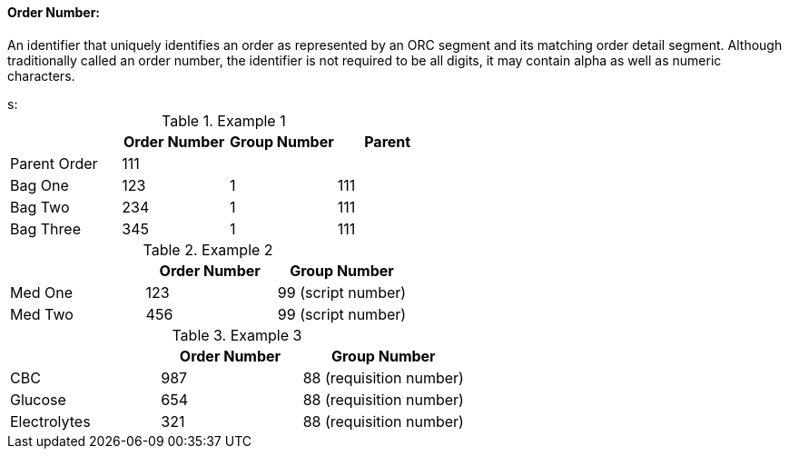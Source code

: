 ==== Order Number:
[v291_section="4.2.2.7"]

An identifier that uniquely identifies an order as represented by an ORC segment and its matching order detail segment. Although traditionally called an order number, the identifier is not required to be all digits, it may contain alpha as well as numeric characters.

[example]
s:

.Example 1
[width="100%",cols="26%,25%,25%,24%",options="header",]
|===
| |Order Number |Group Number |Parent
|Parent Order |111 | |
|Bag One |123 |1 |111
|Bag Two |234 |1 |111
|Bag Three |345 |1 |111
|===

.Example 2
[width="100%",cols="34%,33%,33%",options="header",]
|===
| |Order Number |Group Number
|Med One |123 |99 (script number)
|Med Two |456 |99 (script number)
|===

.Example 3
[width="100%",cols="33%,31%,36%",options="header",]
|===
| |Order Number |Group Number
|CBC |987 |88 (requisition number)
|Glucose |654 |88 (requisition number)
|Electrolytes |321 |88 (requisition number)
|===

